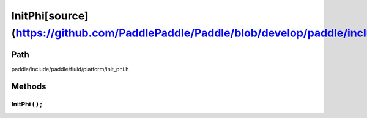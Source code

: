 .. _en_api_InitPhi:

InitPhi[source](https://github.com/PaddlePaddle/Paddle/blob/develop/paddle/include/paddle/fluid/platform/init_phi.h)
-------------------------------

.. cpp:class:: InitPhi


Path
:::::::::::::::::::::
paddle/include/paddle/fluid/platform/init_phi.h

Methods
:::::::::::::::::::::

InitPhi ( ) ;
'''''''''''



